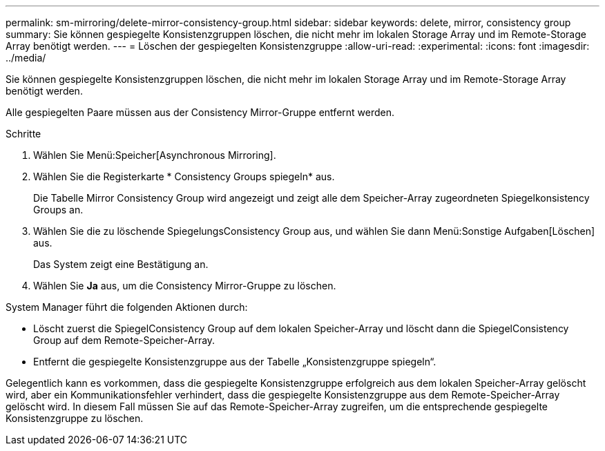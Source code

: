---
permalink: sm-mirroring/delete-mirror-consistency-group.html 
sidebar: sidebar 
keywords: delete, mirror, consistency group 
summary: Sie können gespiegelte Konsistenzgruppen löschen, die nicht mehr im lokalen Storage Array und im Remote-Storage Array benötigt werden. 
---
= Löschen der gespiegelten Konsistenzgruppe
:allow-uri-read: 
:experimental: 
:icons: font
:imagesdir: ../media/


[role="lead"]
Sie können gespiegelte Konsistenzgruppen löschen, die nicht mehr im lokalen Storage Array und im Remote-Storage Array benötigt werden.

Alle gespiegelten Paare müssen aus der Consistency Mirror-Gruppe entfernt werden.

.Schritte
. Wählen Sie Menü:Speicher[Asynchronous Mirroring].
. Wählen Sie die Registerkarte * Consistency Groups spiegeln* aus.
+
Die Tabelle Mirror Consistency Group wird angezeigt und zeigt alle dem Speicher-Array zugeordneten Spiegelkonsistency Groups an.

. Wählen Sie die zu löschende SpiegelungsConsistency Group aus, und wählen Sie dann Menü:Sonstige Aufgaben[Löschen] aus.
+
Das System zeigt eine Bestätigung an.

. Wählen Sie *Ja* aus, um die Consistency Mirror-Gruppe zu löschen.


System Manager führt die folgenden Aktionen durch:

* Löscht zuerst die SpiegelConsistency Group auf dem lokalen Speicher-Array und löscht dann die SpiegelConsistency Group auf dem Remote-Speicher-Array.
* Entfernt die gespiegelte Konsistenzgruppe aus der Tabelle „Konsistenzgruppe spiegeln“.


Gelegentlich kann es vorkommen, dass die gespiegelte Konsistenzgruppe erfolgreich aus dem lokalen Speicher-Array gelöscht wird, aber ein Kommunikationsfehler verhindert, dass die gespiegelte Konsistenzgruppe aus dem Remote-Speicher-Array gelöscht wird. In diesem Fall müssen Sie auf das Remote-Speicher-Array zugreifen, um die entsprechende gespiegelte Konsistenzgruppe zu löschen.
